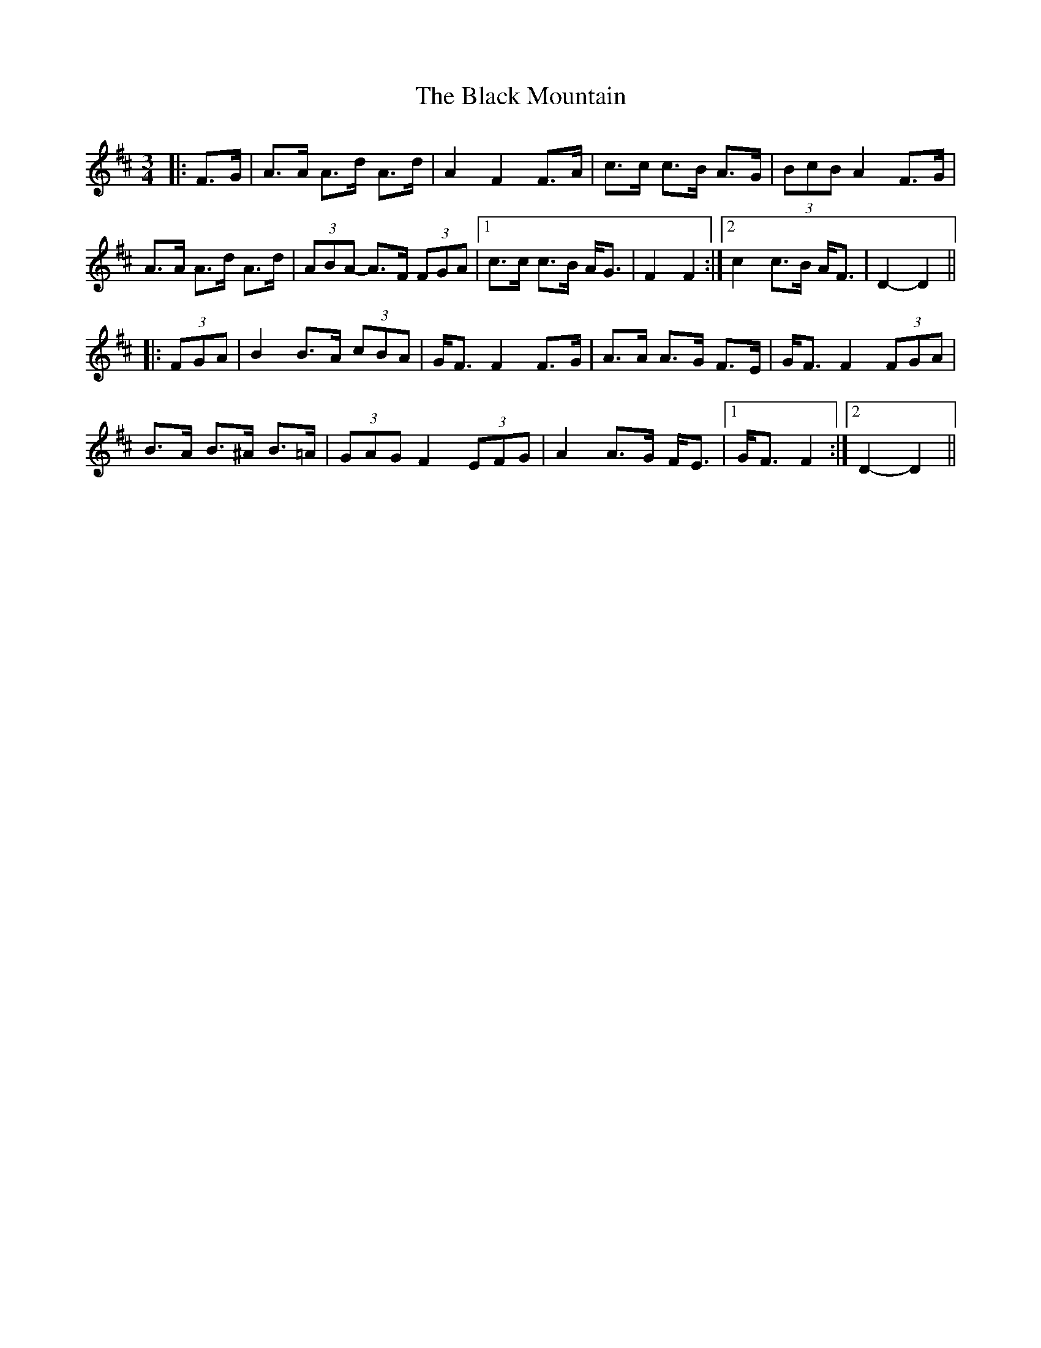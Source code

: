 X: 3849
T: Black Mountain, The
R: mazurka
M: 3/4
K: Dmajor
|:F>G|A>A A>d A>d|A2 F2 F>A|c>c c>B A>G|(3BcB A2 F>G|
A>A A>d A>d|(3ABA- A>F (3FGA|1 c>c c>B A<G|F2 F2:|2 c2 c>B A<F|D2-D2||
|:(3FGA|B2 B>A (3cBA|G<F F2 F>G|A>A A>G F>E|G<F F2 (3FGA|
B>A B>^A B>=A|(3GAG F2 (3EFG|A2 A>G F<E|1 G<F F2:|2 D2- D2||

